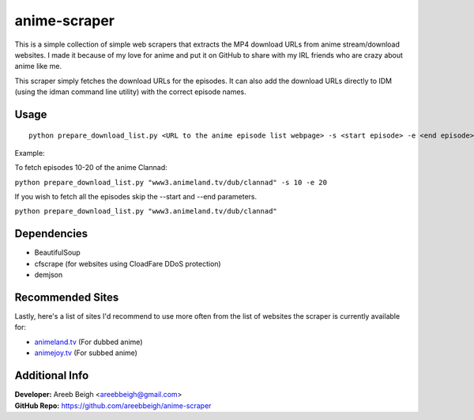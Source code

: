 anime-scraper
=============

This is a simple collection of simple web scrapers that extracts the MP4 download URLs from anime stream/download websites.
I made it because of my love for anime and put it on GitHub to share with my IRL friends who are crazy about anime like me.

This scraper simply fetches the download URLs for the episodes. It can also add the download URLs directly to IDM (using the idman
command line utility) with the correct episode names.

Usage
-----

::

    python prepare_download_list.py <URL to the anime episode list webpage> -s <start episode> -e <end episode>

Example:

To fetch episodes 10-20 of the anime Clannad:

``python prepare_download_list.py "www3.animeland.tv/dub/clannad" -s 10 -e 20``

If you wish to fetch all the episodes skip the --start and --end parameters.

``python prepare_download_list.py "www3.animeland.tv/dub/clannad"``

Dependencies
------------

- BeautifulSoup
- cfscrape (for websites using CloadFare DDoS protection)
- demjson

Recommended Sites
-----------------

Lastly, here's a list of sites I'd recommend to use more often from the list of websites the scraper is currently available for:

- `animeland.tv <http://animeland.tv/>`_ (For dubbed anime)
- `animejoy.tv <http://animejoy.tv>`_ (For subbed anime)

Additional Info
---------------

| **Developer:** Areeb Beigh <areebbeigh@gmail.com>
| **GitHub Repo:** https://github.com/areebbeigh/anime-scraper
